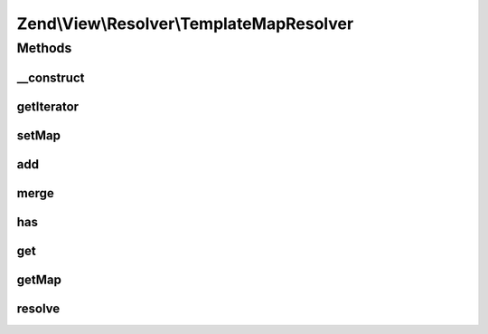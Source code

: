 .. View/Resolver/TemplateMapResolver.php generated using docpx on 01/30/13 03:32am


Zend\\View\\Resolver\\TemplateMapResolver
=========================================

Methods
+++++++

__construct
-----------

.. function:: __construct()


    Constructor
    
    Instantiate and optionally populate template map.

    :param array|Traversable: 



getIterator
-----------

.. function:: getIterator()


    IteratorAggregate: return internal iterator

    :rtype: Traversable 



setMap
------

.. function:: setMap()


    Set (overwrite) template map
    
    Maps should be arrays or Traversable objects with name => path pairs

    :param array|Traversable: 

    :throws Exception\InvalidArgumentException: 

    :rtype: TemplateMapResolver 



add
---

.. function:: add()


    Add an entry to the map

    :param string|array|Traversable: 
    :param null|string: 

    :throws Exception\InvalidArgumentException: 

    :rtype: TemplateMapResolver 



merge
-----

.. function:: merge()


    Merge internal map with provided map

    :param array|Traversable: 

    :throws Exception\InvalidArgumentException: 

    :rtype: TemplateMapResolver 



has
---

.. function:: has()


    Does the resolver contain an entry for the given name?

    :param string: 

    :rtype: bool 



get
---

.. function:: get()


    Retrieve a template path by name

    :param string: 

    :rtype: false|string 

    :throws: Exception\DomainException if no entry exists



getMap
------

.. function:: getMap()


    Retrieve the template map

    :rtype: array 



resolve
-------

.. function:: resolve()


    Resolve a template/pattern name to a resource the renderer can consume

    :param string: 
    :param null|Renderer: 

    :rtype: string 



